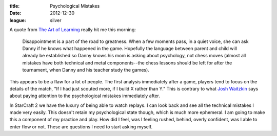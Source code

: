 :title: Psychological Mistakes
:date: 2012-12-30
:league: silver

A quote from `The Art of Learning`_ really hit me this morning:

    Disappointment is a part of the road to greatness. When a few moments pass,
    in a quiet voice, she can ask Danny if he knows what happened in the
    game. Hopefully the language between parent and child will already be
    established so Danny knows his mom is asking about psychology, not chess
    moves (almost all mistakes have both technical and metal components--the
    chess lessons should be left for after the tournament, when Danny and his
    teacher study the games).


This appears to be a flaw for a lot of people. The first analysis immediately
after a game, players tend to focus on the details of the match, "If I had just
scouted more, if I build X rather than Y." This is contrary to what `Josh
Waitzkin`_ says about paying attention to the psychological mistakes immediately
after.

In StarCraft 2 we have the luxury of being able to watch replays. I can look
back and see all the technical mistakes I made very easily. This doesn't retain
my psychological state though, which is much more ephemeral. I am going to make
this a component of my practice and play. How did I feel, was I feeling rushed,
behind, overly confident, was I able to enter flow or not. These are questions I
need to start asking myself.

.. _`The Art of Learning`: http://www.amazon.com/Art-Learning-Journey-Optimal-Performance/dp/0743277465
.. _`Josh Waitzkin`: http://en.wikipedia.org/wiki/Joshua_Waitzkin
